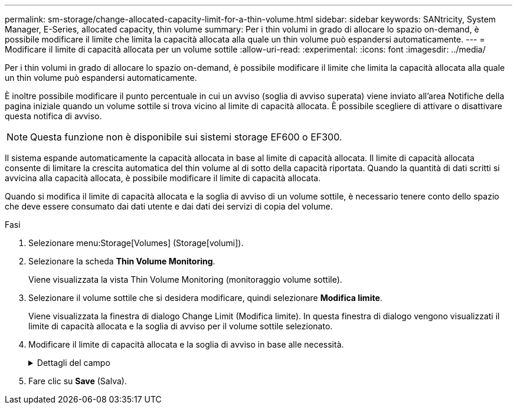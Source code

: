 ---
permalink: sm-storage/change-allocated-capacity-limit-for-a-thin-volume.html 
sidebar: sidebar 
keywords: SANtricity, System Manager, E-Series, allocated capacity, thin volume 
summary: Per i thin volumi in grado di allocare lo spazio on-demand, è possibile modificare il limite che limita la capacità allocata alla quale un thin volume può espandersi automaticamente. 
---
= Modificare il limite di capacità allocata per un volume sottile
:allow-uri-read: 
:experimental: 
:icons: font
:imagesdir: ../media/


[role="lead"]
Per i thin volumi in grado di allocare lo spazio on-demand, è possibile modificare il limite che limita la capacità allocata alla quale un thin volume può espandersi automaticamente.

È inoltre possibile modificare il punto percentuale in cui un avviso (soglia di avviso superata) viene inviato all'area Notifiche della pagina iniziale quando un volume sottile si trova vicino al limite di capacità allocata. È possibile scegliere di attivare o disattivare questa notifica di avviso.

[NOTE]
====
Questa funzione non è disponibile sui sistemi storage EF600 o EF300.

====
Il sistema espande automaticamente la capacità allocata in base al limite di capacità allocata. Il limite di capacità allocata consente di limitare la crescita automatica del thin volume al di sotto della capacità riportata. Quando la quantità di dati scritti si avvicina alla capacità allocata, è possibile modificare il limite di capacità allocata.

Quando si modifica il limite di capacità allocata e la soglia di avviso di un volume sottile, è necessario tenere conto dello spazio che deve essere consumato dai dati utente e dai dati dei servizi di copia del volume.

.Fasi
. Selezionare menu:Storage[Volumes] (Storage[volumi]).
. Selezionare la scheda *Thin Volume Monitoring*.
+
Viene visualizzata la vista Thin Volume Monitoring (monitoraggio volume sottile).

. Selezionare il volume sottile che si desidera modificare, quindi selezionare *Modifica limite*.
+
Viene visualizzata la finestra di dialogo Change Limit (Modifica limite). In questa finestra di dialogo vengono visualizzati il limite di capacità allocata e la soglia di avviso per il volume sottile selezionato.

. Modificare il limite di capacità allocata e la soglia di avviso in base alle necessità.
+
.Dettagli del campo
[%collapsible]
====
[cols="25h,~"]
|===
| Impostazione | Descrizione 


 a| 
Modifica limite di capacità allocata in...
 a| 
La soglia alla quale le operazioni di scrittura non vengono eseguite, impedendo al thin volume di consumare risorse aggiuntive. Questa soglia è una percentuale delle dimensioni della capacità del volume riportate.



 a| 
Avvisami quando... (soglia di avviso)
 a| 
Selezionare questa casella di controllo se si desidera che il sistema generi un avviso quando un volume sottile si trova vicino al limite di capacità allocata. L'avviso viene inviato all'area Notifiche della home page. Questa soglia è una percentuale delle dimensioni della capacità del volume riportate.

Deselezionare la casella di controllo per disattivare la notifica di avviso della soglia di avviso.

|===
====
. Fare clic su *Save* (Salva).

